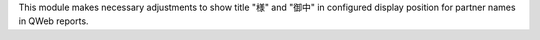 This module makes necessary adjustments to show title "様" and
"御中" in configured display position for partner names in QWeb reports.
